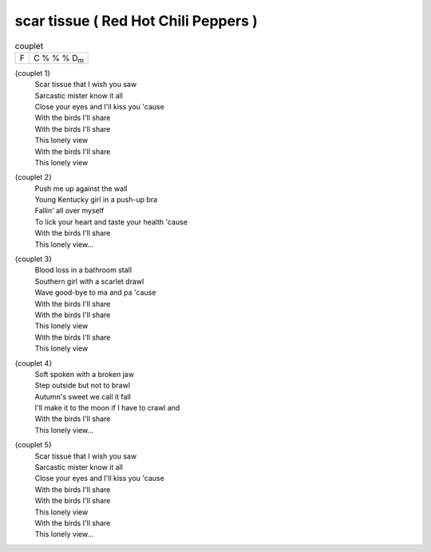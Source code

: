 =====================================
scar tissue ( Red Hot Chili Peppers )
=====================================



.. csv-table:: couplet

         F,C % % % D\ :sub:`m`




{couplet 1}
	| Scar tissue that I wish you saw
	| Sarcastic mister know it all
	| Close your eyes and I'll kiss you 'cause
	| With the birds I'll share
	| With the birds I'll share
	| This lonely view
	| With the birds I'll share
	| This lonely view

{couplet 2}
	| Push me up against the wall
	| Young Kentucky girl in a push-up bra
	| Fallin' all over myself
	| To lick your heart and taste your health 'cause
	| With the birds I'll share
	| This lonely view...

{couplet 3}
	| Blood loss in a bathroom stall
	| Southern girl with a scarlet drawl
	| Wave good-bye to ma and pa 'cause
	| With the birds I'll share
	| With the birds I'll share
	| This lonely view
	| With the birds I'll share
	| This lonely view

{couplet 4}
	| Soft spoken with a broken jaw
	| Step outside but not to brawl
	| Autumn's sweet we call it fall
	| I'll make it to the moon if I have to crawl and
	| With the birds I'll share
	| This lonely view...

{couplet 5}
	| Scar tissue that I wish you saw
	| Sarcastic mister know it all
	| Close your eyes and I'll kiss you 'cause
	| With the birds I'll share
	| With the birds I'll share
	| This lonely view
	| With the birds I'll share
	| This lonely view...

